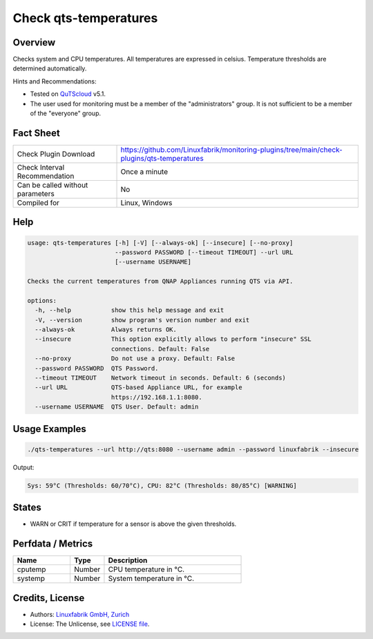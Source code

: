 Check qts-temperatures
======================

Overview
--------

Checks system and CPU temperatures. All temperatures are expressed in celsius. Temperature thresholds are determined automatically.

Hints and Recommendations:

* Tested on `QuTScloud <https://www.qnap.com/en-us/download?model=qutscloud&category=firmware>`_ v5.1.
* The user used for monitoring must be a member of the "administrators" group. It is not sufficient to be a member of the "everyone" group.


Fact Sheet
----------

.. csv-table::
    :widths: 30, 70
    
    "Check Plugin Download",                "https://github.com/Linuxfabrik/monitoring-plugins/tree/main/check-plugins/qts-temperatures"
    "Check Interval Recommendation",        "Once a minute"
    "Can be called without parameters",     "No"
    "Compiled for",                         "Linux, Windows"


Help
----

.. code-block:: text

    usage: qts-temperatures [-h] [-V] [--always-ok] [--insecure] [--no-proxy]
                            --password PASSWORD [--timeout TIMEOUT] --url URL
                            [--username USERNAME]

    Checks the current temperatures from QNAP Appliances running QTS via API.

    options:
      -h, --help           show this help message and exit
      -V, --version        show program's version number and exit
      --always-ok          Always returns OK.
      --insecure           This option explicitly allows to perform "insecure" SSL
                           connections. Default: False
      --no-proxy           Do not use a proxy. Default: False
      --password PASSWORD  QTS Password.
      --timeout TIMEOUT    Network timeout in seconds. Default: 6 (seconds)
      --url URL            QTS-based Appliance URL, for example
                           https://192.168.1.1:8080.
      --username USERNAME  QTS User. Default: admin


Usage Examples
--------------

.. code-block:: bash

    ./qts-temperatures --url http://qts:8080 --username admin --password linuxfabrik --insecure
    
Output:

.. code-block:: text

    Sys: 59°C (Thresholds: 60/70°C), CPU: 82°C (Thresholds: 80/85°C) [WARNING]


States
------

* WARN or CRIT if temperature for a sensor is above the given thresholds.


Perfdata / Metrics
------------------

.. csv-table::
    :widths: 25, 15, 60
    :header-rows: 1
    
    Name,                                       Type,               Description                                           
    cputemp,                                    Number,             CPU temperature in °C.
    systemp,                                    Number,             System temperature in °C.


Credits, License
----------------

* Authors: `Linuxfabrik GmbH, Zurich <https://www.linuxfabrik.ch>`_
* License: The Unlicense, see `LICENSE file <https://unlicense.org/>`_.
